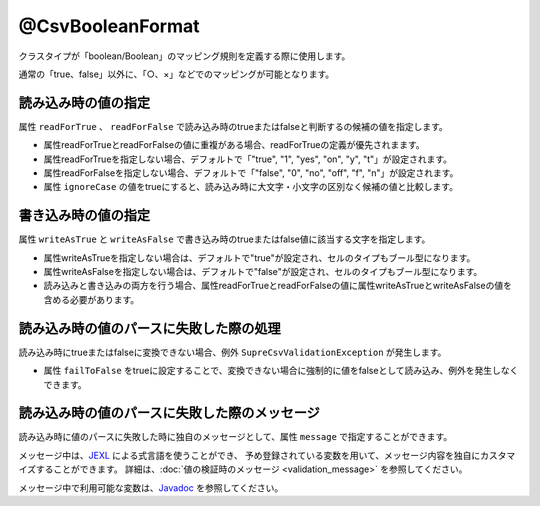 ^^^^^^^^^^^^^^^^^^^^^^^^^^^^^^^^
@CsvBooleanFormat
^^^^^^^^^^^^^^^^^^^^^^^^^^^^^^^^

クラスタイプが「boolean/Boolean」のマッピング規則を定義する際に使用します。

通常の「true、false」以外に、「○、×」などでのマッピングが可能となります。

~~~~~~~~~~~~~~~~~~~~~~~~~~~~~~~~~~~~~~~~~~~~~~~~~~~~~~~~~~~~~~
読み込み時の値の指定
~~~~~~~~~~~~~~~~~~~~~~~~~~~~~~~~~~~~~~~~~~~~~~~~~~~~~~~~~~~~~~

属性 ``readForTrue`` 、 ``readForFalse`` で読み込み時のtrueまたはfalseと判断するの候補の値を指定します。
   
* 属性readForTrueとreadForFalseの値に重複がある場合、readForTrueの定義が優先されまます。
  
* 属性readForTrueを指定しない場合、デフォルトで「"true", "1", "yes", "on", "y", "t"」が設定されます。
  
* 属性readForFalseを指定しない場合、デフォルトで「"false", "0", "no", "off", "f", "n"」が設定されます。
    
* 属性 ``ignoreCase`` の値をtrueにすると、読み込み時に大文字・小文字の区別なく候補の値と比較します。


.. sourcecode:: java
    :linenos:
    
    import com.github.mygreen.supercsv.annotation.CsvBean;
    import com.github.mygreen.supercsv.annotation.CsvColumn;
    import com.github.mygreen.supercsv.annotation.format.CsvBooleanFormat;
    
    @CsvBean
    public class SampleCsv {
        
        // boolean型の読み込み時のtrueとfalseの値の変換規則を指定します。
        @CsvColumn(number=1, label="ステータス")
        @CsvBooleanFormat(
                readForTrue={"○", "有効", "レ"},
                readForFalse={"×", "無効", "-", ""})
        private boolean availaled;
        
        // 読み込み時の大文字・小文字の区別を行わない
        @CsvColumn(number=2, label="チェック")
        @CsvBooleanFormat(
              readForTrue={"OK"},
              readForFalse={"NO"},
              ignoreCase=true)
        private Boolean checked;
        
        // getter/setterは省略
    }


~~~~~~~~~~~~~~~~~~~~~~~~~~~~~~~~~~~~~~~~~~~~~~~~~~~~~~~~~~~~~~
書き込み時の値の指定
~~~~~~~~~~~~~~~~~~~~~~~~~~~~~~~~~~~~~~~~~~~~~~~~~~~~~~~~~~~~~~

属性 ``writeAsTrue`` と ``writeAsFalse`` で書き込み時のtrueまたはfalse値に該当する文字を指定します。
    
* 属性writeAsTrueを指定しない場合は、デフォルトで"true"が設定され、セルのタイプもブール型になります。
  
* 属性writeAsFalseを指定しない場合は、デフォルトで"false"が設定され、セルのタイプもブール型になります。
    
* 読み込みと書き込みの両方を行う場合、属性readForTrueとreadForFalseの値に属性writeAsTrueとwriteAsFalseの値を含める必要があります。
    

.. sourcecode:: java
    :linenos:
    
    import com.github.mygreen.supercsv.annotation.CsvBean;
    import com.github.mygreen.supercsv.annotation.CsvColumn;
    import com.github.mygreen.supercsv.annotation.format.CsvBooleanFormat;
    
    @CsvBean
    public class SampleCsv {
        
        // boolean型の書き込み時のtrueとfalseの値の変換規則を指定します。
        @CsvColumn(number=1, label="ステータス")
        @CsvBooleanFormat(
                readForTrue={"○", "有効", "レ"}, // 読み書きの両方を行う場合、書き込む値を含める必要がある。
                readForFalse={"×", "無効", "-", ""},
                writeAsTrue="○",
                writeAsFalse="-")
        )
        private boolean availaled;
        
        // getter/setterは省略
    }


~~~~~~~~~~~~~~~~~~~~~~~~~~~~~~~~~~~~~~~~~~~~~~~~~~~~~~~~~~~~~~
読み込み時の値のパースに失敗した際の処理
~~~~~~~~~~~~~~~~~~~~~~~~~~~~~~~~~~~~~~~~~~~~~~~~~~~~~~~~~~~~~~
 
読み込み時にtrueまたはfalseに変換できない場合、例外 ``SupreCsvValidationException`` が発生します。

* 属性 ``failToFalse`` をtrueに設定することで、変換できない場合に強制的に値をfalseとして読み込み、例外を発生しなくできます。

.. sourcecode:: java
    :linenos:
    
    import com.github.mygreen.supercsv.annotation.CsvBean;
    import com.github.mygreen.supercsv.annotation.CsvColumn;
    
    import com.github.mygreen.supercsv.annotation.format.CsvBooleanFormat;
    
    public class SampleCsv {
        
        // 読み込み時のtrue,falseに定義していない値を読み込んだときにfalseとして読み込む。
        @CsvColumn(number=1, label="ステータス")
        @CsvBooleanFormat(
                readForTrue={"○", "有効", "レ"},
                readForFalse={"×", "無効", "-", ""},
                failToFalse=true)
        private boolean availaled;
        
        // setter/getterは省略
    }



~~~~~~~~~~~~~~~~~~~~~~~~~~~~~~~~~~~~~~~~~~~~~~~~~~~~~~~~~~~~~~
読み込み時の値のパースに失敗した際のメッセージ
~~~~~~~~~~~~~~~~~~~~~~~~~~~~~~~~~~~~~~~~~~~~~~~~~~~~~~~~~~~~~~

読み込み時に値のパースに失敗した時に独自のメッセージとして、属性 ``message`` で指定することができます。

メッセージ中は、`JEXL <http://commons.apache.org/proper/commons-jexl/>`_ による式言語を使うことができ、
予め登録されている変数を用いて、メッセージ内容を独自にカスタマイズすることができます。
詳細は、:doc:`値の検証時のメッセージ <validation_message>` を参照してください。

メッセージ中で利用可能な変数は、`Javadoc <../apidocs/com/github/mygreen/supercsv/annotation/format/CsvBooleanFormat.html>`_ を参照してください。


.. sourcecode:: java
    :linenos:
    
    import com.github.mygreen.supercsv.annotation.CsvBean;
    import com.github.mygreen.supercsv.annotation.CsvColumn;
    import com.github.mygreen.supercsv.annotation.format.CsvBooleanFormat;
    
    @CsvBean
    public class SampleCsv {
        
        @CsvColumn(number=1, label="ステータス")
        @CsvBooleanFormat(message="[{rowNumber}行, {columnNumber}列] : 項目「{label}」の値（{validatedValue}）は、trueの値「${f:join(trueValues, ', ')}」、またはfalseの値「${f:join(falseValues, ', ')}」の何れかの値で設定してください。"
        private boolean availaled;
        
        // setter/getterは省略
        
    }





